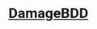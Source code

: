 #+OPTIONS: num:nil
#+OPTIONS: toc:nil
#+HTML_HEAD: <script async src='https://www.googletagmanager.com/gtag/js?id=G-5QG625RHB7'></script>
#+HTML_HEAD: <script src='assets/js/main.js'></script>
#+HTML_HEAD: <link href='https://fonts.googleapis.com/css?family=Roboto' rel='stylesheet'><style type="text/css"> body { font-family: 'Roboto', sans-serif; } </style>
#+HTML_HEAD: <script src='https://cdn.jsdelivr.net/gh/highlightjs/cdn-release@latest/build/highlight.min.js'></script>
#+HTML_HEAD: <link rel="stylesheet" type="text/css" href='https://cdn.jsdelivr.net/gh/highlightjs/cdn-release@latest/build/styles/default.min.css'>
#+HTML_HEAD: <link rel="stylesheet" type="text/css" href='assets/css/main.css'/>
#+HTML_HEAD: <script src='assets/js/gherkin.js'></script>
#+HTML_HEAD: <script>hljs.highlightAll();</script>
#+BEGIN_EXPORT html
<div class="header">
  <a href="/"><img src="assets/img/damagelogo.png" alt="Logo" height="130px"/>
  <h1>DamageBDD</h1>
  </a>
  <br>
  <!--
  <ul>
        <li><a href="/#">Home</a></li>
        <li><a href="#">About Us</a></li>
        <li><a href="#">Services</a></li>
        <li><a href="#">Portfolio</a></li>
        <li><a href="#">Contact</a></li>
    </ul>
    -->
</div>

#+END_EXPORT

